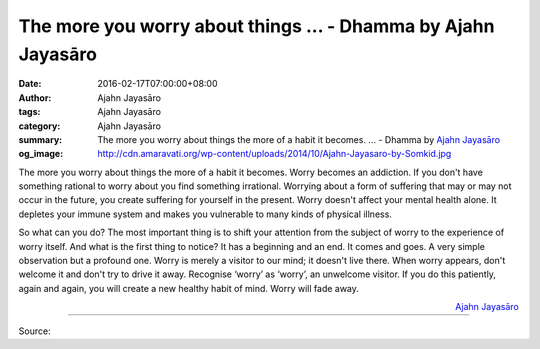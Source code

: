 The more you worry about things ... - Dhamma by Ajahn Jayasāro
##############################################################

:date: 2016-02-17T07:00:00+08:00
:author: Ajahn Jayasāro
:tags: Ajahn Jayasāro
:category: Ajahn Jayasāro
:summary: The more you worry about things the more of a habit it becomes. ...
          - Dhamma by `Ajahn Jayasāro`_
:og_image: http://cdn.amaravati.org/wp-content/uploads/2014/10/Ajahn-Jayasaro-by-Somkid.jpg

The more you worry about things the more of a habit it becomes. Worry becomes an
addiction. If you don't have something rational to worry about you find
something irrational. Worrying about a form of suffering that may or may not
occur in the future, you create suffering for yourself in the present. Worry
doesn't affect your mental health alone. It depletes your immune system and
makes you vulnerable to many kinds of physical illness.

So what can you do? The most important thing is to shift your attention from the
subject of worry to the experience of worry itself. And what is the first thing
to notice? It has a beginning and an end. It comes and goes. A very simple
observation but a profound one. Worry is merely a visitor to our mind; it
doesn't live there. When worry appears, don't welcome it and don't try to drive
it away. Recognise ‘worry’ as ‘worry’, an unwelcome visitor. If you do this
patiently, again and again, you will create a new healthy habit of mind. Worry
will fade away.

.. container:: align-right

  `Ajahn Jayasāro`_

.. image:: https://scontent.fkhh1-1.fna.fbcdn.net/v/t1.0-9/12729318_855035301271824_416550854920074242_n.jpg?oh=4bdd0ccde81c1fa1c67371b6ee176072&oe=5B06C7F1
   :align: center
   :alt: The more you worry about things

----

Source:

.. raw:: html

  <iframe src="https://www.facebook.com/plugins/post.php?href=https%3A%2F%2Fwww.facebook.com%2Fjayasaro.panyaprateep.org%2Fposts%2F855035301271824%3A0" width="auto" height="502" style="border:none;overflow:hidden" scrolling="no" frameborder="0" allowTransparency="true"></iframe>

.. _Ajahn Jayasāro: http://www.amaravati.org/biographies/ajahn-jayasaro/

